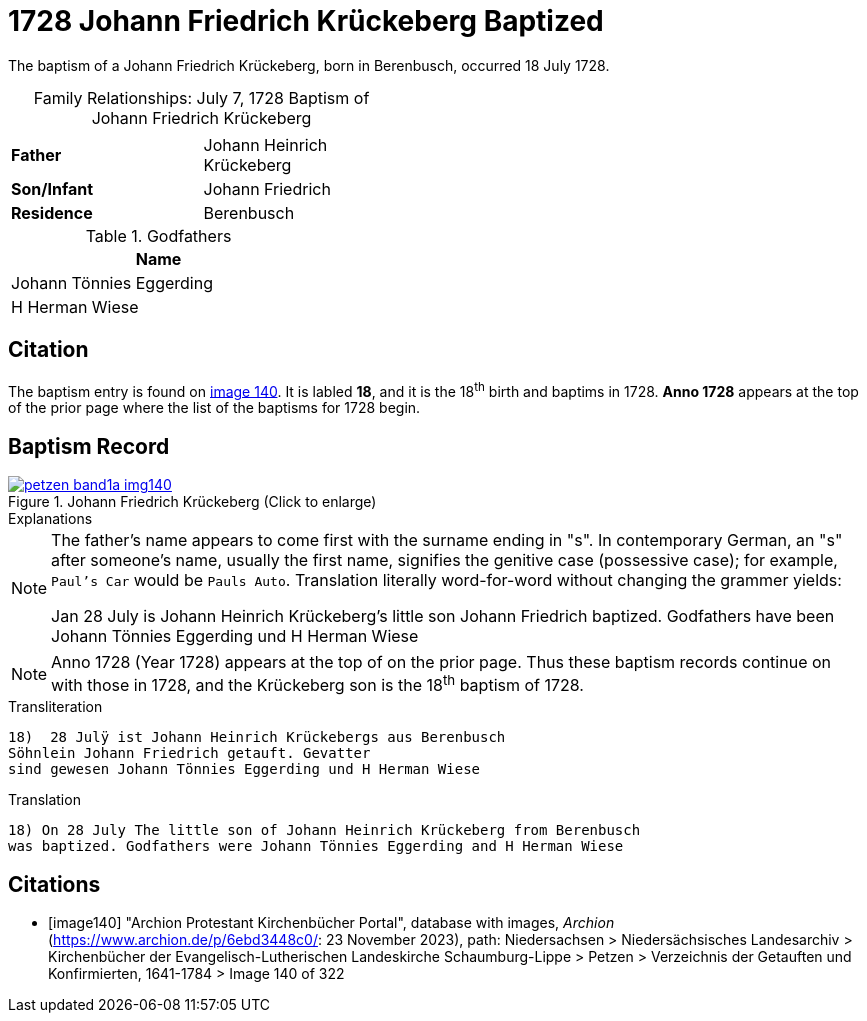 = 1728 Johann Friedrich Krückeberg Baptized
:page-role: doc-width

The baptism of a Johann Friedrich Krückeberg, born in Berenbusch, occurred 18 July 1728. 

[caption="Family Relationships: "]
.July 7, 1728 Baptism of Johann Friedrich Krückeberg
[width="45%"]
|===
||

|*Father*|Johann Heinrich Krückeberg

|*Son/Infant*|Johann Friedrich

|*Residence*|Berenbusch
|===

.Godfathers
[%header,width="35%"]
|===
|Name

|Johann Tönnies Eggerding

|H Herman Wiese
|===

== Citation

The baptism entry is found on <<image140, image 140>>. It is labled **18**, and it is the
18^th^ birth and baptims in 1728. **Anno 1728** appears at the top of the prior
page where the list of the baptisms for 1728 begin.

== Baptism Record

image::petzen-band1a-img140.jpg[title="Johann Friedrich Krückeberg (Click to enlarge)",link=self]

.Explanations
****
[NOTE]
====
The father's name appears to come first with the surname ending in "s". In contemporary German, an "s"
after someone's name, usually the first name, signifies the genitive case (possessive case); for example,
`Paul's Car` would be `Pauls Auto`. Translation literally word-for-word without changing the grammer
yields:

Jan 28 July is Johann Heinrich Krückeberg's
little son Johann Friedrich baptized. Godfathers
have been Johann Tönnies Eggerding und H Herman Wiese
====

NOTE: Anno 1728 (Year 1728) appears at the top of on the prior page. Thus these baptism
records continue on with those in 1728, and the Krückeberg son is the 18^th^ baptism of
1728.
**** 

.Transliteration 
....
18)  28 Julÿ ist Johann Heinrich Krückebergs aus Berenbusch
Söhnlein Johann Friedrich getauft. Gevatter
sind gewesen Johann Tönnies Eggerding und H Herman Wiese
....

.Translation
....
18) On 28 July The little son of Johann Heinrich Krückeberg from Berenbusch
was baptized. Godfathers were Johann Tönnies Eggerding and H Herman Wiese
....


[bibliography]
== Citations

* [[[image140]]] "Archion Protestant Kirchenbücher Portal", database with images, _Archion_ (https://www.archion.de/p/6ebd3448c0/: 23 November 2023), path: Niedersachsen > Niedersächsisches Landesarchiv > Kirchenbücher der Evangelisch-Lutherischen Landeskirche Schaumburg-Lippe > Petzen > Verzeichnis der Getauften und Konfirmierten, 1641-1784
> Image 140 of 322

